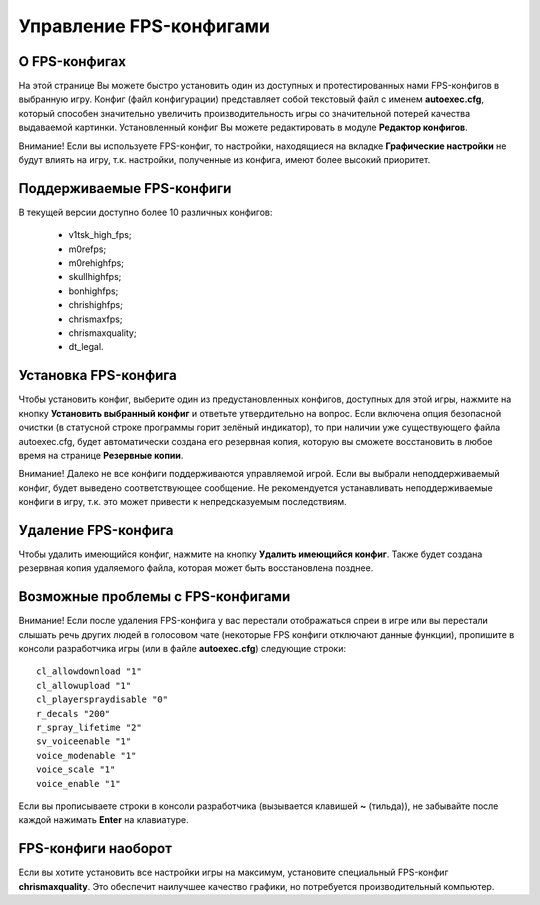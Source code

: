 .. _fps-configs:

*******************************
Управление FPS-конфигами
*******************************

.. index:: FPS-конфиг
.. _fps-about:

О FPS-конфигах
==========================================

На этой странице Вы можете быстро установить один из доступных и протестированных нами FPS-конфигов в выбранную игру. Конфиг (файл конфигурации) представляет собой текстовый файл с именем **autoexec.cfg**, который способен значительно увеличить производительность игры со значительной потерей качества выдаваемой картинки. Установленный конфиг Вы можете редактировать в модуле **Редактор конфигов**.

Внимание! Если вы используете FPS-конфиг, то настройки, находящиеся на вкладке **Графические настройки** не будут влиять на игру, т.к. настройки, полученные из конфига, имеют более высокий приоритет.

.. index:: поддерживаемые FPS-конфиги
.. _fps-available:

Поддерживаемые FPS-конфиги
==========================================

В текущей версии доступно более 10 различных конфигов:

 * v1tsk_high_fps;
 * m0refps;
 * m0rehighfps;
 * skullhighfps;
 * bonhighfps;
 * chrishighfps;
 * chrismaxfps;
 * chrismaxquality;
 * dt_legal.

.. index:: установка FPS-конфига
.. _fps-install:

Установка FPS-конфига
==========================================

Чтобы установить конфиг, выберите один из предустановленных конфигов, доступных для этой игры, нажмите на кнопку **Установить выбранный конфиг** и ответьте утвердительно на вопрос. Если включена опция безопасной очистки (в статусной строке программы горит зелёный индикатор), то при наличии уже существующего файла autoexec.cfg, будет автоматически создана его резервная копия, которую вы сможете восстановить в любое время на странице **Резервные копии**.

Внимание! Далеко не все конфиги поддерживаются управляемой игрой. Если вы выбрали неподдерживаемый конфиг, будет выведено соответствующее сообщение. Не рекомендуется устанавливать неподдерживаемые конфиги в игру, т.к. это может привести к непредсказуемым последствиям.

.. index:: удаление FPS-конфига
.. _fps-uninstall:

Удаление FPS-конфига
==========================================

Чтобы удалить имеющийся конфиг, нажмите на кнопку **Удалить имеющийся конфиг**. Также будет создана резервная копия удаляемого файла, которая может быть восстановлена позднее.

.. index:: проблемы с FPS-конфигами, отсутствие спреев, отсутствие голосового чата
.. _fps-troubleshooting:

Возможные проблемы с FPS-конфигами
==========================================

Внимание! Если после удаления FPS-конфига у вас перестали отображаться спреи в игре или вы перестали слышать речь других людей в голосовом чате (некоторые FPS конфиги отключают данные функции), пропишите в консоли разработчика игры (или в файле **autoexec.cfg**) следующие строки::

  cl_allowdownload "1"
  cl_allowupload "1"
  cl_playerspraydisable "0"
  r_decals "200"
  r_spray_lifetime "2"
  sv_voiceenable "1"
  voice_modenable "1"
  voice_scale "1"
  voice_enable "1"

Если вы прописываете строки в консоли разработчика (вызывается клавишей **~** (тильда)), не забывайте после каждой нажимать **Enter** на клавиатуре.

.. index:: FPS-конфиг наоборот
.. _fps-maxquality:

FPS-конфиги наоборот
==========================================

Если вы хотите установить все настройки игры на максимум, установите специальный FPS-конфиг **chrismaxquality**. Это обеспечит наилучшее качество графики, но потребуется производительный компьютер.
